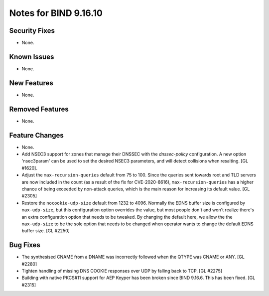 .. 
   Copyright (C) Internet Systems Consortium, Inc. ("ISC")
   
   This Source Code Form is subject to the terms of the Mozilla Public
   License, v. 2.0. If a copy of the MPL was not distributed with this
   file, you can obtain one at https://mozilla.org/MPL/2.0/.
   
   See the COPYRIGHT file distributed with this work for additional
   information regarding copyright ownership.

Notes for BIND 9.16.10
----------------------

Security Fixes
~~~~~~~~~~~~~~

- None.

Known Issues
~~~~~~~~~~~~

- None.

New Features
~~~~~~~~~~~~

- None.

Removed Features
~~~~~~~~~~~~~~~~

- None.

Feature Changes
~~~~~~~~~~~~~~~

- None.

- Add NSEC3 support for zones that manage their DNSSEC with the `dnssec-policy`
  configuration. A new option 'nsec3param' can be used to set the desired
  NSEC3 parameters, and will detect collisions when resalting. [GL #1620].

- Adjust the ``max-recursion-queries`` default from 75 to 100. Since the
  queries sent towards root and TLD servers are now included in the
  count (as a result of the fix for CVE-2020-8616), ``max-recursion-queries``
  has a higher chance of being exceeded by non-attack queries, which is the
  main reason for increasing its default value. [GL #2305]

- Restore the ``nocookie-udp-size`` default from 1232 to 4096. Normally the
  EDNS buffer size is configured by ``max-udp-size``, but this configuration
  option overrides the value, but most people don't and won't realize there's
  an extra configuration option that needs to be tweaked. By changing the
  default here, we allow the the ``max-udp-size`` to be the sole option that
  needs to be changed when operator wants to change the default EDNS buffer
  size. [GL #2250]

Bug Fixes
~~~~~~~~~

- The synthesised CNAME from a DNAME was incorrectly followed when the QTYPE
  was CNAME or ANY. [GL #2280]

- Tighten handling of missing DNS COOKIE responses over UDP by
  falling back to TCP. [GL #2275]

- Building with native PKCS#11 support for AEP Keyper has been broken
  since BIND 9.16.6. This has been fixed. [GL #2315]
